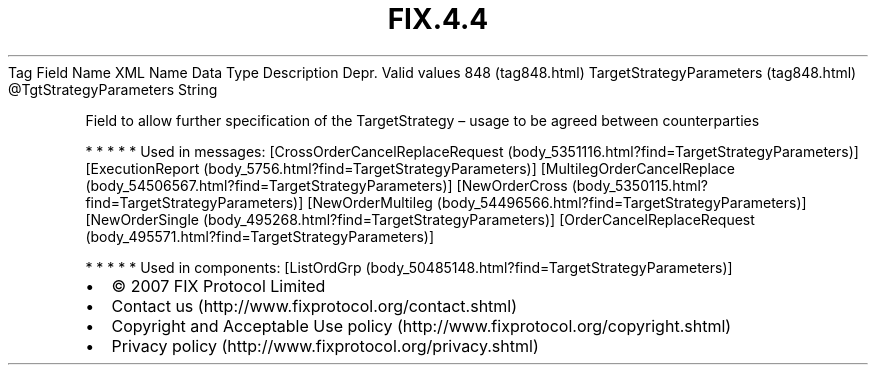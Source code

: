 .TH FIX.4.4 "" "" "Tag #848"
Tag
Field Name
XML Name
Data Type
Description
Depr.
Valid values
848 (tag848.html)
TargetStrategyParameters (tag848.html)
\@TgtStrategyParameters
String
.PP
Field to allow further specification of the TargetStrategy – usage
to be agreed between counterparties
.PP
   *   *   *   *   *
Used in messages:
[CrossOrderCancelReplaceRequest (body_5351116.html?find=TargetStrategyParameters)]
[ExecutionReport (body_5756.html?find=TargetStrategyParameters)]
[MultilegOrderCancelReplace (body_54506567.html?find=TargetStrategyParameters)]
[NewOrderCross (body_5350115.html?find=TargetStrategyParameters)]
[NewOrderMultileg (body_54496566.html?find=TargetStrategyParameters)]
[NewOrderSingle (body_495268.html?find=TargetStrategyParameters)]
[OrderCancelReplaceRequest (body_495571.html?find=TargetStrategyParameters)]
.PP
   *   *   *   *   *
Used in components:
[ListOrdGrp (body_50485148.html?find=TargetStrategyParameters)]

.PD 0
.P
.PD

.PP
.PP
.IP \[bu] 2
© 2007 FIX Protocol Limited
.IP \[bu] 2
Contact us (http://www.fixprotocol.org/contact.shtml)
.IP \[bu] 2
Copyright and Acceptable Use policy (http://www.fixprotocol.org/copyright.shtml)
.IP \[bu] 2
Privacy policy (http://www.fixprotocol.org/privacy.shtml)
